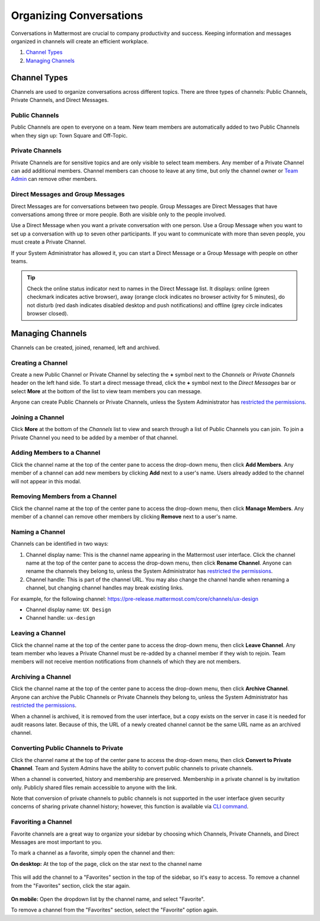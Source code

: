 Organizing Conversations
======================================

Conversations in Mattermost are crucial to company productivity and success. Keeping information and messages organized in channels will create an efficient workplace.

1. `Channel Types`_
2. `Managing Channels`_

-------------------------------------
Channel Types
-------------------------------------

Channels are used to organize conversations across different topics. 
There are three types of channels: Public Channels, Private Channels, and Direct Messages.

Public Channels
~~~~~~~~~~~~~~~~~~~~~~~~~~~~~~~~~~~~~

Public Channels are open to everyone on a team. New team members are automatically added to two Public Channels when they sign up: Town Square and Off-Topic.

Private Channels
~~~~~~~~~~~~~~~~~~~~~~~~~~~~~~~~~~~~~

Private Channels are for sensitive topics and are only visible to select team members. Any member of a Private Channel can add additional members. Channel members can choose to leave at any time, but only the channel owner or `Team Admin <http://docs.mattermost.com/help/getting-started/managing-members.html#user-roles>`_ can remove other members.

Direct Messages and Group Messages
~~~~~~~~~~~~~~~~~~~~~~~~~~~~~~~~~~~~~

Direct Messages are for conversations between two people. Group Messages are Direct Messages that have conversations among three or more people. Both are visible only to the people involved.

Use a Direct Message when you want a private conversation with one person. Use a Group Message when you want to set up a conversation with up to seven other participants. If you want to communicate with more than seven people, you must create a Private Channel.

If your System Administrator has allowed it, you can start a Direct Message or a Group Message with people on other teams.

.. tip :: Check the online status indicator next to names in the Direct Message list. It displays: online (green checkmark indicates active browser), away (orange clock indicates no browser activity for 5 minutes), do not disturb (red dash indicates disabled desktop and push notifications) and offline (grey circle indicates browser closed).

-----------------------------------------
Managing Channels
-----------------------------------------

Channels can be created, joined, renamed, left and archived.

Creating a Channel
~~~~~~~~~~~~~~~~~~~~~~~~~~~~~~~~~~~~~

Create a new Public Channel or Private Channel by selecting the **+** symbol next to the *Channels* or *Private Channels* header on the left hand side. To start a direct message thread, click the **+** symbol next to the *Direct Messages* bar or select **More** at the bottom of the list to view team members you can message.

.. image:: ../images/Create_private_channel.png
      :scale: 35


Anyone can create Public Channels or Private Channels, unless the System Administrator has `restricted the permissions <https://docs.mattermost.com/administration/config-settings.html#enable-public-channel-creation-for>`_.

Joining a Channel
~~~~~~~~~~~~~~~~~~~~~~~~~~~~~~~~~~~~~

Click **More** at the bottom of the *Channels* list to view and search through a list of Public Channels you can join. To join a Private Channel you need to be added by a member of that channel.

Adding Members to a Channel
~~~~~~~~~~~~~~~~~~~~~~~~~~~~~~~~~~~~~~~~~~~~~

Click the channel name at the top of the center pane to access the drop-down menu, then click **Add Members**. Any member of a channel can add new members by clicking **Add** next to a user's name. Users already added to the channel will not appear in this modal.

.. image:: ../images/add_members.png
      :scale: 35

Removing Members from a Channel
~~~~~~~~~~~~~~~~~~~~~~~~~~~~~~~~~~~~~~~~~~~~~

Click the channel name at the top of the center pane to access the drop-down menu, then click **Manage Members**. Any member of a channel can remove other members by clicking **Remove** next to a user's name.

Naming a Channel
~~~~~~~~~~~~~~~~~~~~~~~~~~~~~~~~~~~~~
Channels can be identified in two ways:

1. Channel display name: This is the channel name appearing in the Mattermost user interface. Click the channel name at the top of the center pane to access the drop-down menu, then click **Rename Channel**. Anyone can rename the channels they belong to, unless the System Administrator has `restricted the permissions <https://docs.mattermost.com/administration/config-settings.html#enable-public-channel-renaming-for>`_.
2. Channel handle: This is part of the channel URL. You may also change the channel handle when renaming a channel, but changing channel handles may break existing links.

For example, for the following channel: https://pre-release.mattermost.com/core/channels/ux-design

- Channel display name: ``UX Design``
- Channel handle: ``ux-design`` 

Leaving a Channel
~~~~~~~~~~~~~~~~~~~~~~~~~~~~~~~~~~~~~

Click the channel name at the top of the center pane to access the drop-down menu, then click **Leave Channel**. Any team member who leaves a Private Channel must be re-added by a channel member if they wish to rejoin. Team members will not receive mention notifications from channels of which they are not members.

Archiving a Channel
~~~~~~~~~~~~~~~~~~~~~~~~~~~~~~~~~~~~~

Click the channel name at the top of the center pane to access the drop-down menu, then click **Archive Channel**. Anyone can archive the Public Channels or Private Channels they belong to, unless the System Administrator has `restricted the permissions <https://docs.mattermost.com/administration/config-settings.html#id2>`_.

When a channel is archived, it is removed from the user interface, but a copy exists on the server in case it is needed for audit reasons later. Because of this, the URL of a newly created channel cannot be the same URL name as an archived channel.

Converting Public Channels to Private
~~~~~~~~~~~~~~~~~~~~~~~~~~~~~~~~~~~~~

Click the channel name at the top of the center pane to access the drop-down menu, then click **Convert to Private Channel**. Team and System Admins have the ability to convert public channels to private channels. 

When a channel is converted, history and membership are preserved. Membership in a private channel is by invitation only. Publicly shared files remain accessible to anyone with the link. 

Note that conversion of private channels to public channels is not supported in the user interface given security concerns of sharing private channel history; however, this function is available via `CLI command <https://docs.mattermost.com/administration/command-line-tools.html#platform-channel-modify>`_.

Favoriting a Channel
~~~~~~~~~~~~~~~~~~~~~~~~~~~~~~~~~~~~~

Favorite channels are a great way to organize your sidebar by choosing which Channels, Private Channels, and Direct Messages are most important to you.

To mark a channel as a favorite, simply open the channel and then:

**On desktop:** At the top of the page, click on the star next to the channel name

    .. image:: ../../images/favorite_channels_desktop.png
       :scale: 35
       
This will add the channel to a "Favorites" section in the top of the sidebar, so it's easy to access. To remove a channel from the "Favorites" section, click the star again. 

 .. image:: ../../images/favorite_channels_sidebar.png
       :scale: 35
       
**On mobile:** Open the dropdown list by the channel name, and select "Favorite".

To remove a channel from the "Favorites" section, select the "Favorite" option again.

   
